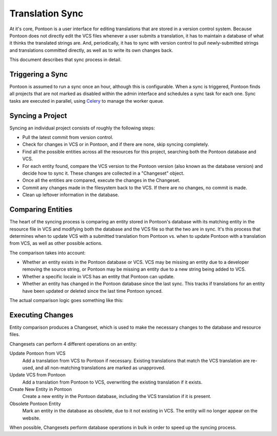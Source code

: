 Translation Sync
================
At it's core, Pontoon is a user interface for editing translations that are
stored in a version control system. Because Pontoon does not directly edit the
VCS files whenever a user submits a translation, it has to maintain a database
of what it thinks the translated strings are. And, periodically, it has to sync
with version control to pull newly-submitted strings and translations committed
directly, as well as to write its own changes back.

This document describes that sync process in detail.

Triggering a Sync
-----------------
Pontoon is assumed to run a sync once an hour, although this is configurable.
When a sync is triggered, Pontoon finds all projects that are not marked as
disabled within the admin interface and schedules a sync task for each one.
Sync tasks are executed in parallel, using `Celery`_ to manage the worker queue.

.. _Celery: http://www.celeryproject.org/

Syncing a Project
-----------------
Syncing an individual project consists of roughly the following steps:

- Pull the latest commit from version control.
- Check for changes in VCS or in Pontoon, and if there are none, skip syncing
  completely.
- Find all the possible entities across all the resources for this project,
  searching both the Pontoon database and VCS.
- For each entity found, compare the VCS version to the Pontoon version (also
  known as the database version) and decide how to sync it. These changes are
  collected in a "Changeset" object.
- Once all the entities are compared, execute the changes in the Changeset.
- Commit any changes made in the filesystem back to the VCS. If there are no
  changes, no commit is made.
- Clean up leftover information in the database.

Comparing Entities
------------------
The heart of the syncing process is comparing an entity stored in Pontoon's
database with its matching entity in the resource file in VCS and modifying both
the database and the VCS file so that the two are in sync. It's this process
that determines when to update VCS with a submitted translation from Pontoon vs.
when to update Pontoon with a translation from VCS, as well as other possible
actions.

The comparison takes into account:

- Whether an entity exists in the Pontoon database or VCS. VCS may be missing an
  entity due to a developer removing the source string, or Pontoon may be
  missing an entity due to a new string being added to VCS.
- Whether a specific locale in VCS has an entity that Pontoon can update.
- Whether an entity has changed in the Pontoon database since the last sync.
  This tracks if translations for an entity have been updated or deleted since
  the last time Pontoon synced.

The actual comparison logic goes something like this:

.. digraph:: sync_decision_tree

   compare_start[label="Comparing VCS/Pontoon entities"]
   is_vcs_missing[label="VCS entity\nmissing?" shape=diamond];
   vcs_missing[label="Mark as\nobsolete"];

   is_db_missing[label="Pontoon entity\nmissing?" shape=diamond];
   db_missing[label="Add entity to\nPontoon"];

   for_each_locale[label="For each locale\navailable in the project" shape=rectangle];

   is_vcs_translation_missing[label="VCS entity missing\nin locale?" shape=diamond]
   vcs_translation_missing[label="Skip entity,\ncannot update"];

   has_db_changed[label="Has Pontoon entity\nchanged since\nlast sync?" shape=diamond];
   db_changed[label="Update VCS with\nPontoon translation"];
   db_unchanged[label="Update Pontoon with\nVCS translation"];

   compare_start -> is_vcs_missing
   is_vcs_missing -> vcs_missing[label="Yes"]

   is_vcs_missing -> is_db_missing[label="No"]
   is_db_missing -> db_missing[label="Yes"]

   is_db_missing -> for_each_locale[label="No"]
   for_each_locale -> is_vcs_translation_missing
   is_vcs_translation_missing -> vcs_translation_missing[label="Yes"]

   is_vcs_translation_missing -> has_db_changed[label="No"]
   has_db_changed -> db_changed[label="Yes"]
   has_db_changed -> db_unchanged[label="No"]

Executing Changes
-----------------
Entity comparison produces a Changeset, which is used to make the necessary
changes to the database and resource files.

Changesets can perform 4 different operations on an entity:

Update Pontoon from VCS
   Add a translation from VCS to Pontoon if necessary. Existing translations
   that match the VCS translation are re-used, and all non-matching translations
   are marked as unapproved.
Update VCS from Pontoon
   Add a translation from Pontoon to VCS, overwriting the existing translation
   if it exists.
Create New Entity in Pontoon
   Create a new entity in the Pontoon database, including the VCS translation if
   it is present.
Obsolete Pontoon Entity
   Mark an entity in the database as obsolete, due to it not existing in VCS.
   The entity will no longer appear on the website.

When possible, Changesets perform database operations in bulk in order to speed
up the syncing process.

